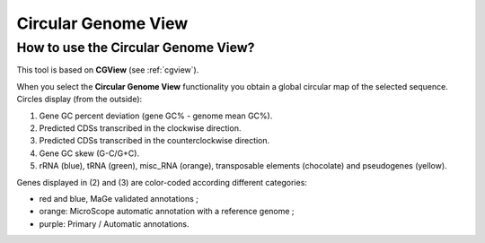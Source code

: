 ####################
Circular Genome View
####################

How to use the Circular Genome View?
------------------------------------

This tool is based on **CGView** (see :ref:`cgview`).

When you select the **Circular Genome View** functionality you obtain a global circular map of the selected sequence. Circles display (from the outside):

1. Gene GC percent deviation (gene GC% - genome mean GC%).
2. Predicted CDSs transcribed in the clockwise direction.
3. Predicted CDSs transcribed in the counterclockwise direction.
4. Gene GC skew (G-C/G+C).
5. rRNA (blue), tRNA (green), misc_RNA (orange), transposable elements (chocolate) and pseudogenes (yellow).

Genes displayed in (2) and (3) are color-coded according different categories:

* red and blue, MaGe validated annotations ;
* orange: MicroScope automatic annotation with a reference genome ;
* purple: Primary / Automatic annotations.
